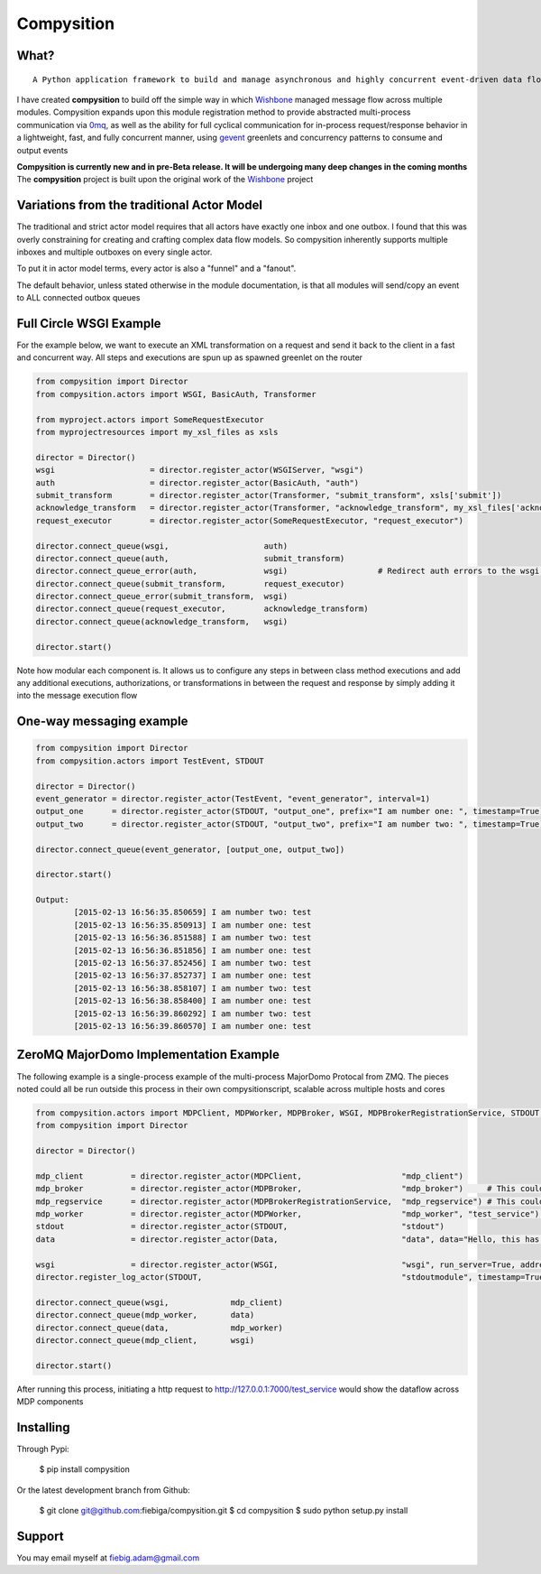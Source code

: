 Compysition
========

What?
-----
::

	A Python application framework to build and manage asynchronous and highly concurrent event-driven data flow

I have created **compysition** to build off the simple way in which Wishbone_ managed message flow across multiple
modules. Compysition expands upon this module registration method to provide abstracted multi-process communication
via 0mq_, as well as the ability for full cyclical communication for in-process request/response behavior in a lightweight,
fast, and fully concurrent manner, using gevent_ greenlets and concurrency patterns to consume and output events

.. _0mq: http://zeromq.org/
.. _Wishbone: https://github.com/smetj/wishbone
.. _gevent: http://www.gevent.org

**Compysition is currently new and in pre-Beta release. It will be undergoing many deep changes in the coming months**
The **compysition** project is built upon the original work of the Wishbone_ project

Variations from the traditional Actor Model
-----

The traditional and strict actor model requires that all actors have exactly one inbox and one outbox. I found that this was
overly constraining for creating and crafting complex data flow models. So compysition inherently supports multiple inboxes
and multiple outboxes on every single actor.

To put it in actor model terms, every actor is also a "funnel" and a "fanout". 

The default behavior, unless stated otherwise in the module documentation, is that all modules will send/copy an event to ALL
connected outbox queues

Full Circle WSGI Example
-------

For the example below, we want to execute an XML transformation on a request and send it back to the client in a fast
and concurrent way. All steps and executions are spun up as spawned greenlet on the router
    
.. code-block:: python

	from compysition import Director
	from compysition.actors import WSGI, BasicAuth, Transformer
	
	from myproject.actors import SomeRequestExecutor
	from myprojectresources import my_xsl_files as xsls
	
	director = Director()
	wsgi 			= director.register_actor(WSGIServer, "wsgi")
	auth 			= director.register_actor(BasicAuth, "auth")
	submit_transform 	= director.register_actor(Transformer, "submit_transform", xsls['submit'])
	acknowledge_transform 	= director.register_actor(Transformer, "acknowledge_transform", my_xsl_files['acknowledge.xsl'])
	request_executor 	= director.register_actor(SomeRequestExecutor, "request_executor")
	
	director.connect_queue(wsgi, 			auth)
	director.connect_queue(auth, 			submit_transform)
	director.connect_queue_error(auth, 		wsgi) 			# Redirect auth errors to the wsgi server as a 401 Unaothorized Error
	director.connect_queue(submit_transform, 	request_executor)
	director.connect_queue_error(submit_transform, 	wsgi)
	director.connect_queue(request_executor, 	acknowledge_transform)
	director.connect_queue(acknowledge_transform, 	wsgi)
	
	director.start()
	
Note how modular each component is. It allows us to configure any steps in between class method executions and add
any additional executions, authorizations, or transformations in between the request and response by simply
adding it into the message execution flow

One-way messaging example
-------

.. code-block:: python

	from compysition import Director
	from compysition.actors import TestEvent, STDOUT

	director = Director()
	event_generator = director.register_actor(TestEvent, "event_generator", interval=1)
	output_one 	= director.register_actor(STDOUT, "output_one", prefix="I am number one: ", timestamp=True)
	output_two 	= director.register_actor(STDOUT, "output_two", prefix="I am number two: ", timestamp=True)
    
	director.connect_queue(event_generator, [output_one, output_two])
    
	director.start()
    	
	Output: 
		[2015-02-13 16:56:35.850659] I am number two: test
		[2015-02-13 16:56:35.850913] I am number one: test
		[2015-02-13 16:56:36.851588] I am number two: test
		[2015-02-13 16:56:36.851856] I am number one: test
		[2015-02-13 16:56:37.852456] I am number two: test
		[2015-02-13 16:56:37.852737] I am number one: test
		[2015-02-13 16:56:38.858107] I am number two: test
		[2015-02-13 16:56:38.858400] I am number one: test
		[2015-02-13 16:56:39.860292] I am number two: test
		[2015-02-13 16:56:39.860570] I am number one: test

ZeroMQ MajorDomo Implementation Example
-------
The following example is a single-process example of the multi-process MajorDomo Protocal from ZMQ. The pieces noted 
could all be run outside this process in their own compysitionscript, scalable across multiple hosts and cores

.. code-block:: python

    from compysition.actors import MDPClient, MDPWorker, MDPBroker, WSGI, MDPBrokerRegistrationService, STDOUT, Data
    from compysition import Director

    director = Director()

    mdp_client          = director.register_actor(MDPClient,                     "mdp_client")
    mdp_broker          = director.register_actor(MDPBroker,                     "mdp_broker")     # This could be it's own process
    mdp_regservice      = director.register_actor(MDPBrokerRegistrationService,  "mdp_regservice") # This could be it's own process
    mdp_worker          = director.register_actor(MDPWorker,                     "mdp_worker", "test_service") # This (These) would be their own processes
    stdout              = director.register_actor(STDOUT,                        "stdout")
    data                = director.register_actor(Data,                          "data", data="Hello, this has been a test")

    wsgi                = director.register_actor(WSGI,                          "wsgi", run_server=True, address="0.0.0.0", port=7000)
    director.register_log_actor(STDOUT,                                          "stdoutmodule", timestamp=True)

    director.connect_queue(wsgi,             mdp_client)
    director.connect_queue(mdp_worker,       data)
    director.connect_queue(data,             mdp_worker)
    director.connect_queue(mdp_client,       wsgi)

    director.start()

After running this process, initiating a http request to http://127.0.0.1:7000/test_service would show the dataflow across MDP components

Installing
----------

Through Pypi:

	$ pip install compysition

Or the latest development branch from Github:

	$ git clone git@github.com:fiebiga/compysition.git
	$ cd compysition
	$ sudo python setup.py install

Support
-------

You may email myself at fiebig.adam@gmail.com

